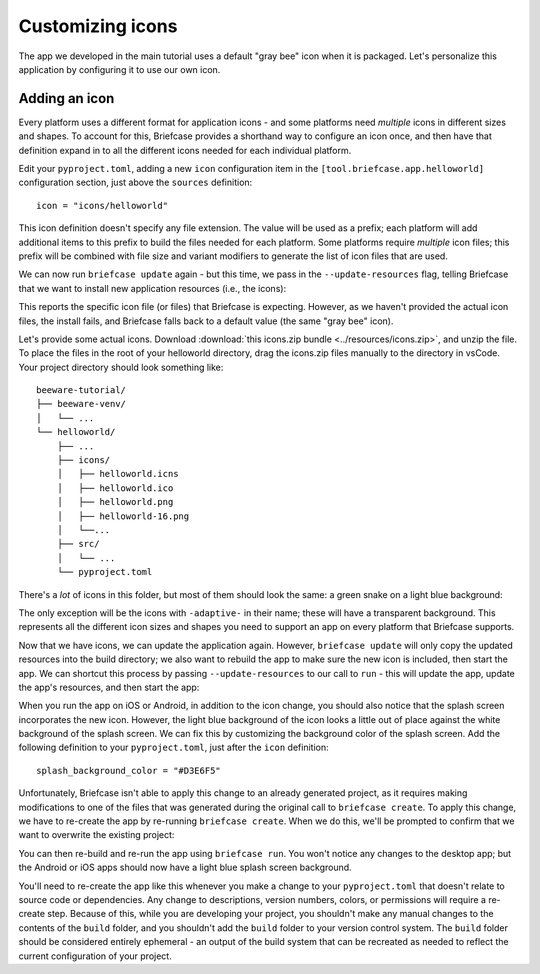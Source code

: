 =================
Customizing icons
=================

The app we developed in the main tutorial uses a default "gray bee" icon when it
is packaged. Let's personalize this application by configuring it to use our own
icon.

Adding an icon
==============

Every platform uses a different format for application icons - and some
platforms need *multiple* icons in different sizes and shapes. To account for
this, Briefcase provides a shorthand way to configure an icon once, and then
have that definition expand in to all the different icons needed for each
individual platform.

Edit your ``pyproject.toml``, adding a new ``icon`` configuration item in the
``[tool.briefcase.app.helloworld]`` configuration section, just above the
``sources`` definition::

    icon = "icons/helloworld"

This icon definition doesn't specify any file extension. The value will be used
as a prefix; each platform will add additional items to this prefix to build the
files needed for each platform. Some platforms require *multiple* icon files;
this prefix will be combined with file size and variant modifiers to generate
the list of icon files that are used.

We can now run ``briefcase update`` again - but this time, we pass in the
``--update-resources`` flag, telling Briefcase that we want to install new
application resources (i.e., the icons):

.. tabs::

  .. group-tab:: macOS

    .. code-block:: console

      (beeware-venv) $ briefcase update --update-resources

      [helloworld] Updating application code...
      Installing src/helloworld... done

      [helloworld] Updating application resources...
      Unable to find icons/helloworld.icns for application icon; using default

      [helloworld] Removing unneeded app content...
      Removing unneeded app bundle content... done

      [helloworld] Application updated.

  .. group-tab:: Linux

    .. code-block:: console

      (beeware-venv) $ briefcase update --update-resources

      [helloworld] Updating application code...
      Installing src/helloworld... done

      [helloworld] Updating application resources...
      Unable to find icons/helloworld-16.png for 16px application icon; using default
      Unable to find icons/helloworld-32.png for 32px application icon; using default
      Unable to find icons/helloworld-64.png for 64px application icon; using default
      Unable to find icons/helloworld-128.png for 128px application icon; using default
      Unable to find icons/helloworld-256.png for 256px application icon; using default
      Unable to find icons/helloworld-512.png for 512px application icon; using default

      [helloworld] Removing unneeded app content...
      Removing unneeded app bundle content... done

      [helloworld] Application updated.

  .. group-tab:: Windows

    .. code-block:: doscon

      (beeware-venv) C:\...>briefcase update --update-resources

      [helloworld] Updating application code...
      Installing src/helloworld... done

      [helloworld] Updating application resources...
      Unable to find icons/helloworld.ico for application icon; using default

      [helloworld] Removing unneeded app content...
      Removing unneeded app bundle content... done

      [helloworld] Application updated.

  .. group-tab:: Android

    .. code-block:: console

      (beeware-venv) $ briefcase update android --update-resources

      [helloworld] Updating application code...
      Installing src/helloworld... done

      [helloworld] Updating application resources...
      Unable to find icons/helloworld-round-48.png for 48px round application icon; using default
      Unable to find icons/helloworld-round-72.png for 72px round application icon; using default
      Unable to find icons/helloworld-round-96.png for 96px round application icon; using default
      Unable to find icons/helloworld-round-144.png for 144px round application icon; using default
      Unable to find icons/helloworld-round-192.png for 192px round application icon; using default
      Unable to find icons/helloworld-square-48.png for 48px square application icon; using default
      Unable to find icons/helloworld-square-72.png for 72px square application icon; using default
      Unable to find icons/helloworld-square-96.png for 96px square application icon; using default
      Unable to find icons/helloworld-square-144.png for 144px square application icon; using default
      Unable to find icons/helloworld-square-192.png for 192px square application icon; using default
      Unable to find icons/helloworld-square-320.png for 320px square application icon; using default
      Unable to find icons/helloworld-square-480.png for 480px square application icon; using default
      Unable to find icons/helloworld-square-640.png for 640px square application icon; using default
      Unable to find icons/helloworld-square-960.png for 960px square application icon; using default
      Unable to find icons/helloworld-square-1280.png for 1280px square application icon; using default
      Unable to find icons/helloworld-adaptive-108.png for 108px adaptive application icon; using default
      Unable to find icons/helloworld-adaptive-162.png for 162px adaptive application icon; using default
      Unable to find icons/helloworld-adaptive-216.png for 216px adaptive application icon; using default
      Unable to find icons/helloworld-adaptive-324.png for 324px adaptive application icon; using default
      Unable to find icons/helloworld-adaptive-432.png for 432px adaptive application icon; using default

      [helloworld] Removing unneeded app content...
      Removing unneeded app bundle content... done

      [helloworld] Application updated.

  .. group-tab:: iOS

    .. code-block:: console

      (beeware-venv) $ briefcase iOS --update-resources

        [helloworld] Updating application code...
        Installing src/helloworld... done

        [helloworld] Updating application resources...
        Unable to find icons/helloworld-20.png for 20px application icon; using default
        Unable to find icons/helloworld-29.png for 29px application icon; using default
        Unable to find icons/helloworld-40.png for 40px application icon; using default
        Unable to find icons/helloworld-58.png for 58px application icon; using default
        Unable to find icons/helloworld-60.png for 60px application icon; using default
        Unable to find icons/helloworld-76.png for 76px application icon; using default
        Unable to find icons/helloworld-80.png for 80px application icon; using default
        Unable to find icons/helloworld-87.png for 87px application icon; using default
        Unable to find icons/helloworld-120.png for 120px application icon; using default
        Unable to find icons/helloworld-152.png for 152px application icon; using default
        Unable to find icons/helloworld-167.png for 167px application icon; using default
        Unable to find icons/helloworld-180.png for 180px application icon; using default
        Unable to find icons/helloworld-640.png for 640px application icon; using default
        Unable to find icons/helloworld-1024.png for 1024px application icon; using default
        Unable to find icons/helloworld-1280.png for 1280px application icon; using default
        Unable to find icons/helloworld-1920.png for 1920px application icon; using default

        [helloworld] Removing unneeded app content...
        Removing unneeded app bundle content... done

        [helloworld] Application updated.

This reports the specific icon file (or files) that Briefcase is expecting.
However, as we haven't provided the actual icon files, the install fails, and
Briefcase falls back to a default value (the same "gray bee" icon).




Let's provide some actual icons. Download :download:`this icons.zip bundle
<../resources/icons.zip>`, and unzip the file. To place the files in the root of your
helloworld directory, drag the icons.zip files manually to the directory in vsCode.
Your project directory should look something like::



    beeware-tutorial/
    ├── beeware-venv/
    │   └── ...
    └── helloworld/
        ├── ...
        ├── icons/
        │   ├── helloworld.icns
        │   ├── helloworld.ico
        │   ├── helloworld.png
        │   ├── helloworld-16.png
        │   └──...
        ├── src/
        │   └── ...
        └── pyproject.toml

There's a *lot* of icons in this folder, but most of them should look the same:
a green snake on a light blue background:

.. image:: ../resources/icon.png
    :align: center
    :alt: Icon of green snake with a light blue background

The only exception will be the icons with ``-adaptive-`` in their name; these
will have a transparent background. This represents all the different icon sizes
and shapes you need to support an app on every platform that Briefcase supports.

Now that we have icons, we can update the application again. However,
``briefcase update`` will only copy the updated resources into the build
directory; we also want to rebuild the app to make sure the new icon is
included, then start the app. We can shortcut this process by passing
``--update-resources`` to our call to ``run`` - this will update the app, update
the app's resources, and then start the app:

.. tabs::

  .. group-tab:: macOS

    .. code-block:: console

      (beeware-venv) $ briefcase run --update-resources

      [helloworld] Updating application code...
      Installing src/helloworld... done

      [helloworld] Updating application resources...
      Installing icons/helloworld.icns as application icon... done

      [helloworld] Removing unneeded app content...
      Removing unneeded app bundle content... done

      [helloworld] Application updated.

      [helloworld] Ad-hoc signing app...
           ━━━━━━━━━━━━━━━━━━━━━━━━━━━━━━━━━━━━━━━━━━━━━━━━━━ 100.0% • 00:01

      [helloworld] Built build/helloworld/macos/app/Hello World.app

      [helloworld] Starting app...

  .. group-tab:: Linux

    .. code-block:: console

      (beeware-venv) $ briefcase run --update-resources

      [helloworld] Updating application code...
      Installing src/helloworld... done

      [helloworld] Updating application resources...
      Installing icons/helloworld-16.png as 16px application icon... done
      Installing icons/helloworld-32.png as 32px application icon... done
      Installing icons/helloworld-64.png as 64px application icon... done
      Installing icons/helloworld-128.png as 128px application icon... done
      Installing icons/helloworld-256.png as 256px application icon... done
      Installing icons/helloworld-512.png as 512px application icon... done

      [helloworld] Removing unneeded app content...
      Removing unneeded app bundle content... done

      [helloworld] Application updated.

      [helloworld] Building application...
      Build bootstrap binary...
      ...

      [helloworld] Built build/helloworld/linux/ubuntu/jammy/helloworld-0.0.1/usr/bin/helloworld

      [helloworld] Starting app...

  .. group-tab:: Windows

    .. code-block:: doscon

      (beeware-venv) C:\...>briefcase build --update-resources

      [helloworld] Updating application code...
      Installing src/helloworld... done

      [helloworld] Updating application resources...
      Installing icons/helloworld.ico as application icon... done

      [helloworld] Removing unneeded app content...
      Removing unneeded app bundle content... done

      [helloworld] Application updated.

      [helloworld] Building App...
      Removing any digital signatures from stub app... done
      Setting stub app details... done

      [helloworld] Built build\helloworld\windows\app\src\Hello World.exe

      [helloworld] Starting app...

  .. group-tab:: Android

    .. code-block:: console

      (beeware-venv) $ briefcase build android --update-resources

      [helloworld] Updating application code...
      Installing src/helloworld... done

      [helloworld] Updating application resources...
      Installing icons/helloworld-round-48.png as 48px round application icon... done
      Installing icons/helloworld-round-72.png as 72px round application icon... done
      Installing icons/helloworld-round-96.png as 96px round application icon... done
      Installing icons/helloworld-round-144.png as 144px round application icon... done
      Installing icons/helloworld-round-192.png as 192px round application icon... done
      Installing icons/helloworld-square-48.png as 48px square application icon... done
      Installing icons/helloworld-square-72.png as 72px square application icon... done
      Installing icons/helloworld-square-96.png as 96px square application icon... done
      Installing icons/helloworld-square-144.png as 144px square application icon... done
      Installing icons/helloworld-square-192.png as 192px square application icon... done
      Installing icons/helloworld-square-320.png as 320px square application icon... done
      Installing icons/helloworld-square-480.png as 480px square application icon... done
      Installing icons/helloworld-square-640.png as 640px square application icon... done
      Installing icons/helloworld-square-960.png as 960px square application icon... done
      Installing icons/helloworld-square-1280.png as 1280px square application icon... done
      Installing icons/helloworld-adaptive-108.png as 108px adaptive application icon... done
      Installing icons/helloworld-adaptive-162.png as 162px adaptive application icon... done
      Installing icons/helloworld-adaptive-216.png as 216px adaptive application icon... done
      Installing icons/helloworld-adaptive-324.png as 324px adaptive application icon... done
      Installing icons/helloworld-adaptive-432.png as 432px adaptive application icon... done

      [helloworld] Removing unneeded app content...
      Removing unneeded app bundle content... done

      [helloworld] Application updated.

      [helloworld] Starting app...

    .. note::

       If you're using a recent version of Android, you may notice that the
       app icon has been changed to a green snake, but the background of
       the icon is *white*, rather than light blue. We'll fix this in the next
       step.

  .. group-tab:: iOS

    .. code-block:: console

      (beeware-venv) $ briefcase build iOS --update-resources

      [helloworld] Updating application code...
      Installing src/helloworld... done

      [helloworld] Updating application resources...
      Installing icons/helloworld-20.png as 20px application icon... done
      Installing icons/helloworld-29.png as 29px application icon... done
      Installing icons/helloworld-40.png as 40px application icon... done
      Installing icons/helloworld-58.png as 58px application icon... done
      Installing icons/helloworld-60.png as 60px application icon... done
      Installing icons/helloworld-76.png as 76px application icon... done
      Installing icons/helloworld-80.png as 80px application icon... done
      Installing icons/helloworld-87.png as 87px application icon... done
      Installing icons/helloworld-120.png as 120px application icon... done
      Installing icons/helloworld-152.png as 152px application icon... done
      Installing icons/helloworld-167.png as 167px application icon... done
      Installing icons/helloworld-180.png as 180px application icon... done
      Installing icons/helloworld-640.png as 640px application icon... done
      Installing icons/helloworld-1024.png as 1024px application icon... done
      Installing icons/helloworld-1280.png as 1280px application icon... done
      Installing icons/helloworld-1920.png as 1920px application icon... done

      [helloworld] Removing unneeded app content...
      Removing unneeded app bundle content... done

      [helloworld] Application updated.

      [helloworld] Starting app...

When you run the app on iOS or Android, in addition to the icon change, you
should also notice that the splash screen incorporates the new icon. However,
the light blue background of the icon looks a little out of place against the
white background of the splash screen. We can fix this by customizing the
background color of the splash screen. Add the following definition to your
``pyproject.toml``, just after the ``icon`` definition::

    splash_background_color = "#D3E6F5"

Unfortunately, Briefcase isn't able to apply this change to an already generated
project, as it requires making modifications to one of the files that was
generated during the original call to ``briefcase create``. To apply this
change, we have to re-create the app by re-running ``briefcase create``. When we
do this, we'll be prompted to confirm that we want to overwrite the existing
project:

.. tabs::

  .. group-tab:: macOS

    .. code-block:: console

      (beeware-venv) $ briefcase create

      Application 'helloworld' already exists; overwrite [y/N]? y

      [helloworld] Removing old application bundle...

      [helloworld] Generating application template...
      ...

      [helloworld] Created build/helloworld/macos/app

  .. group-tab:: Linux

    .. code-block:: console

      (beeware-venv) $ briefcase create

      Application 'helloworld' already exists; overwrite [y/N]? y

      [helloworld] Removing old application bundle...

      [helloworld] Generating application template...
      ...

      [helloworld] Created build/helloworld/linux/ubuntu/jammy

  .. group-tab:: Windows

    .. code-block:: doscon

      (beeware-venv) C:\...>briefcase create

      Application 'helloworld' already exists; overwrite [y/N]? y

      [helloworld] Removing old application bundle...

      [helloworld] Generating application template...
      ...

      [helloworld] Created build\helloworld\windows\app

  .. group-tab:: Android

    .. code-block:: console

      (beeware-venv) $ briefcase create android

      Application 'helloworld' already exists; overwrite [y/N]? y

      [helloworld] Removing old application bundle...

      [helloworld] Generating application template...
      ...
      [helloworld] Created build/helloworld/android/gradle

  .. group-tab:: iOS

    .. code-block:: console

      (beeware-venv) $ briefcase create iOS

      Application 'helloworld' already exists; overwrite [y/N]? y

      [helloworld] Removing old application bundle...

      [helloworld] Generating application template...
      ...
      [helloworld] Created build/helloworld/ios/xcode

You can then re-build and re-run the app using ``briefcase run``. You won't
notice any changes to the desktop app; but the Android or iOS apps should now
have a light blue splash screen background.

You'll need to re-create the app like this whenever you make a change to your
``pyproject.toml`` that doesn't relate to source code or dependencies. Any
change to descriptions, version numbers, colors, or permissions will require a
re-create step. Because of this, while you are developing your project, you
shouldn't make any manual changes to the contents of the ``build`` folder, and
you shouldn't add the ``build`` folder to your version control system. The
``build`` folder should be considered entirely ephemeral - an output of the
build system that can be recreated as needed to reflect the current
configuration of your project.
